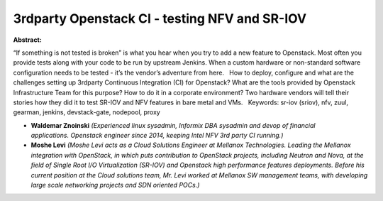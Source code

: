 3rdparty Openstack CI - testing NFV and SR-IOV
~~~~~~~~~~~~~~~~~~~~~~~~~~~~~~~~~~~~~~~~~~~~~~

**Abstract:**

“If something is not tested is broken” is what you hear when you try to add a new feature to Openstack. Most often you provide tests along with your code to be run by upstream Jenkins. When a custom hardware or non-standard software configuration needs to be tested - it’s the vendor’s adventure from here.   How to deploy, configure and what are the challenges setting up 3rdparty Continuous Integration (CI) for Openstack? What are the tools provided by Openstack Infrastructure Team for this purpose? How to do it in a corporate environment? Two hardware vendors will tell their stories how they did it to test SR-IOV and NFV features in bare metal and VMs.   Keywords: sr-iov (sriov), nfv, zuul, gearman, jenkins, devstack-gate, nodepool, proxy


* **Waldemar Znoinski** *(Experienced linux sysadmin, Informix DBA sysadmin and devop of financial applications. Openstack engineer since 2014, keeping Intel NFV 3rd party CI running.)*

* **Moshe Levi** *(Moshe Levi acts as a Cloud Solutions Engineer at Mellanox Technologies. Leading the Mellanox integration with OpenStack, in which puts contribution to OpenStack projects, including Neutron and Nova, at the field of Single Root I/O Virtualization (SR-IOV) and Openstack high performance features deployments. Before his current position at the Cloud solutions team, Mr. Levi worked at Mellanox SW management teams, with developing large scale networking projects and SDN oriented POCs.)*
